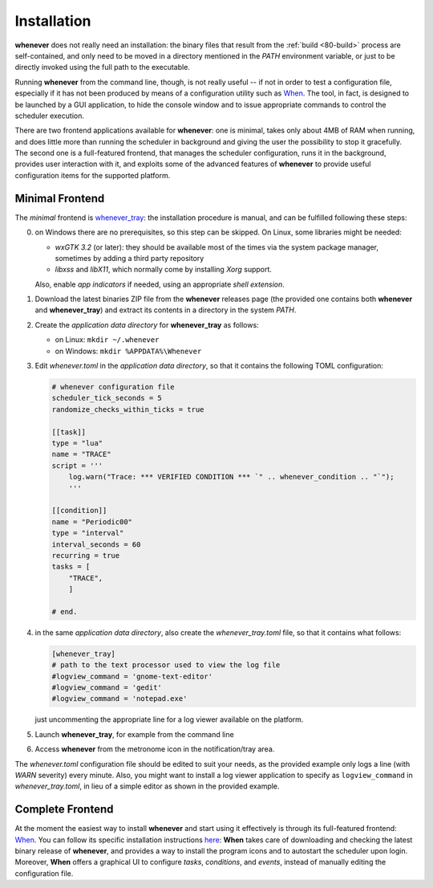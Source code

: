 .. _90-install:

Installation
============

**whenever** does not really need an installation: the binary files that result from the
:ref:`build <80-build>` process are self-contained, and only need to be moved in a directory
mentioned in the *PATH* environment variable, or just to be directly invoked using the full
path to the executable.

Running **whenever** from the command line, though, is not really useful -- if not in order
to test a configuration file, especially if it has not been produced by means of a configuration
utility such as `When`_. The tool, in fact, is designed to be launched by a GUI application, to
hide the console window and to issue appropriate commands to control the scheduler execution.

There are two frontend applications available for **whenever**: one is minimal, takes only about
4MB of RAM when running, and does little more than running the scheduler in background and giving
the user the possibility to stop it gracefully. The second one is a full-featured frontend, that
manages the scheduler configuration, runs it in the background, provides user interaction with it,
and exploits some of the advanced features of **whenever** to provide useful configuration items
for the supported platform.


.. _90-install-minimal:

Minimal Frontend
----------------

The *minimal* frontend is `whenever_tray`_: the installation procedure is manual, and can be
fulfilled following these steps:

0. on Windows there are no prerequisites, so this step can be skipped. On Linux, some libraries
   might be needed:

   - *wxGTK 3.2* (or later): they should be available most of the times via the system package
     manager, sometimes by adding a third party repository
   - *libxss* and *libX11*, which normally come by installing *Xorg* support.

   Also, enable *app indicators* if needed, using an appropriate *shell extension*.
1. Download the latest binaries ZIP file from the **whenever** releases page (the provided one
   contains both **whenever** and **whenever_tray**) and extract its contents in a directory
   in the system *PATH*.
2. Create the *application data directory* for **whenever_tray** as follows:

   - on Linux: ``mkdir ~/.whenever``
   - on Windows: ``mkdir %APPDATA%\Whenever``
3. Edit *whenever.toml* in the *application data directory*, so that it contains the following
   TOML configuration:

   .. code-block:: toml

    # whenever configuration file
    scheduler_tick_seconds = 5
    randomize_checks_within_ticks = true

    [[task]]
    type = "lua"
    name = "TRACE"
    script = '''
        log.warn("Trace: *** VERIFIED CONDITION *** `" .. whenever_condition .. "`");
        '''

    [[condition]]
    name = "Periodic00"
    type = "interval"
    interval_seconds = 60
    recurring = true
    tasks = [
        "TRACE",
        ]

    # end.
4. in the same *application data directory*, also create the *whenever_tray.toml* file, so that
   it contains what follows:

   .. code-block:: toml

    [whenever_tray]
    # path to the text processor used to view the log file
    #logview_command = 'gnome-text-editor'
    #logview_command = 'gedit'
    #logview_command = 'notepad.exe'

   just uncommenting the appropriate line for a log viewer available on the platform.
5. Launch **whenever_tray**, for example from the command line
6. Access **whenever** from the metronome icon in the notification/tray area.

The *whenever.toml* configuration file should be edited to suit your needs, as the provided
example only logs a line (with *WARN* severity) every minute. Also, you might want to install a
log viewer application to specify as ``logview_command`` in *whenever_tray.toml*, in lieu of a
simple editor as shown in the provided example.


.. _90-install-when:

Complete Frontend
-----------------

At the moment the easiest way to install **whenever** and start using it effectively is through
its full-featured frontend: `When`_. You can follow its specific installation instructions
`here <https://almostearthling.github.io/when-command/install.html>`__: **When** takes care of
downloading and checking the latest binary release of **whenever**, and provides a way to install
the program icons and to autostart the scheduler upon login. Moreover, **When** offers a graphical
UI to configure *tasks*, *conditions*, and *events*, instead of manually editing the configuration
file.


.. _When: https://github.com/almostearthling/when-command

.. _whenever_tray: https://github.com/almostearthling/whenever_tray
